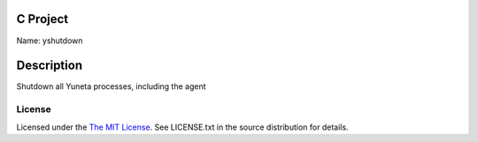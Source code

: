 C Project
=========

Name: yshutdown

Description
===========

Shutdown all Yuneta processes, including the agent

License
-------

Licensed under the  `The MIT License <http://www.opensource.org/licenses/mit-license>`_.
See LICENSE.txt in the source distribution for details.
